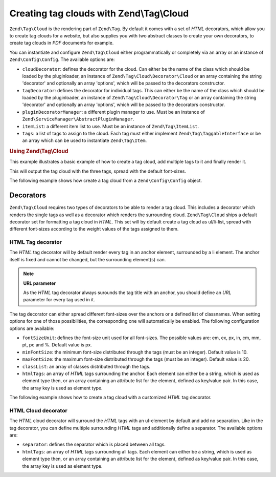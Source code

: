 .. _zend.tag.cloud:

Creating tag clouds with Zend\\Tag\\Cloud
==============

``Zend\Tag\Cloud`` is the rendering part of ``Zend\Tag``. By default it comes with a set of *HTML* decorators,
which allow you to create tag clouds for a website, but also supplies you with two abstract classes to create your
own decorators, to create tag clouds in *PDF* documents for example.

You can instantiate and configure ``Zend\Tag\Cloud`` either programmatically or completely via an array or an
instance of ``Zend\Config\Config``. The available options are:

- ``cloudDecorator``: defines the decorator for the cloud. Can either be the name of the class which should be
  loaded by the pluginloader, an instance of ``Zend\Tag\Cloud\Decorator\Cloud`` or an array containing the string
  'decorator' and optionally an array 'options', which will be passed to the decorators constructor.

- ``tagDecorator``: defines the decorator for individual tags. This can either be the name of the class which
  should be loaded by the pluginloader, an instance of ``Zend\Tag\Cloud\Decorator\Tag`` or an array containing the
  string 'decorator' and optionally an array 'options', which will be passed to the decorators constructor.

- ``pluginDecoratorManager``: a different plugin manager to use. Must be an instance of
  ``Zend\ServiceManager\AbstractPluginManager``.

- ``itemList``: a different item list to use. Must be an instance of ``Zend\Tag\ItemList``.

- ``tags``: a list of tags to assign to the cloud. Each tag must either implement ``Zend\Tag\TaggableInterface`` or be an
  array which can be used to instantiate ``Zend\Tag\Item``.

.. _zend.tag.cloud.example.using:

.. rubric:: Using Zend\\Tag\\Cloud

This example illustrates a basic example of how to create a tag cloud, add multiple tags to it and finally render
it.

.. code-block:: php
   :linenos:

   // Create the cloud and assign static tags to it
   $cloud = new Zend\Tag\Cloud(array(
       'tags' => array(
           array(
               'title'  => 'Code',
               'weight' => 50,
               'params' => array('url' => '/tag/code'),
           ),
           array(
               'title'  => 'Zend Framework',
               'weight' => 1,
               'params' => array('url' => '/tag/zend-framework'),
           ),
           array(
               'title' => 'PHP',
               'weight' => 5,
               'params' => array('url' => '/tag/php'),
           ),
       ),
   ));

   // Render the cloud
   echo $cloud;

This will output the tag cloud with the three tags, spread with the default font-sizes.

The following example shows how create a tag cloud from a ``Zend\Config\Config`` object.

.. code-block:: ini
    :linenos:

    # An example tags.ini file
    tags.1.title = "Code"
    tags.1.weight = 50
    tags.1.params.url = "/tag/code"
    tags.2.title = "Zend Framework"
    tags.2.weight = 1
    tags.2.params.url = "/tag/zend-framework"
    tags.3.title = "PHP"
    tags.3.weight = 2
    tags.3.params.url = "/tag/php"

.. code-block:: php
    :linenos:

    // Create the cloud from a Zend\Config\Config object
    $config = Zend\Config\Factory::fromFile('tags.ini');
    $cloud = new Zend\Tag\Cloud($config);

    // Render the cloud
    echo $cloud;

.. _zend.tag.cloud.decorators:

Decorators
----------

``Zend\Tag\Cloud`` requires two types of decorators to be able to render a tag cloud. This includes a decorator
which renders the single tags as well as a decorator which renders the surrounding cloud. ``Zend\Tag\Cloud`` ships a
default decorator set for formatting a tag cloud in *HTML*. This set will by default create a tag cloud as
ul/li-list, spread with different font-sizes according to the weight values of the tags assigned to them.

.. _zend.tag.cloud.decorators.htmltag:

HTML Tag decorator
^^^^^^^^^^^^^^^^^^

The *HTML* tag decorator will by default render every tag in an anchor element, surrounded by a li element. The
anchor itself is fixed and cannot be changed, but the surrounding element(s) can.

.. note::

   **URL parameter**

   As the *HTML* tag decorator always surounds the tag title with an anchor, you should define an *URL* parameter
   for every tag used in it.

The tag decorator can either spread different font-sizes over the anchors or a defined list of classnames. When
setting options for one of those possibilities, the corresponding one will automatically be enabled. The following
configuration options are available:

- ``fontSizeUnit``: defines the font-size unit used for all font-sizes. The possible values are: em, ex, px, in,
  cm, mm, pt, pc and %. Default value is px.

- ``minFontSize``: the minimum font-size distributed through the tags (must be an integer). Default value is 10.

- ``maxFontSize``: the maximum font-size distributed through the tags (must be an integer). Default value is 20.

- ``classList``: an array of classes distributed through the tags.

- ``htmlTags``: an array of *HTML* tags surrounding the anchor. Each element can either be a string, which is used
  as element type then, or an array containing an attribute list for the element, defined as key/value pair. In
  this case, the array key is used as element type.

The following example shows how to create a tag cloud with a customized *HTML* tag decorator.

.. code-block:: php
    :linenos:

    $cloud = new Zend\Tag\Cloud(array(
        'tagDecorator' => array(
            'decorator' => 'htmltag',
            'options'   => array(
                'minFontSize' => '20',
                'maxFontSize' => '50',
                'htmlTags'    => array(
                    'li' => array('class' => 'my_custom_class'),
                ),
            ),
        ),
        'tags' => array(
           array(
               'title'  => 'Code',
               'weight' => 50,
               'params' => array('url' => '/tag/code'),
           ),
           array(
               'title'  => 'Zend Framework',
               'weight' => 1,
               'params' => array('url' => '/tag/zend-framework'),
           ),
           array(
               'title'  => 'PHP',
               'weight' => 5,
               'params' => array('url' => '/tag/php')
           ),
       ),
    ));

    // Render the cloud
    echo $cloud;

.. _zend.tag.cloud.decorators.htmlcloud:

HTML Cloud decorator
^^^^^^^^^^^^^^^^^^^^

The *HTML* cloud decorator will surround the *HTML* tags with an ul-element by default and add no separation. Like
in the tag decorator, you can define multiple surrounding *HTML* tags and additionally define a separator. The
available options are:

- ``separator``: defines the separator which is placed between all tags.

- ``htmlTags``: an array of *HTML* tags surrounding all tags. Each element can either be a string, which is used as
  element type then, or an array containing an attribute list for the element, defined as key/value pair. In this
  case, the array key is used as element type.


